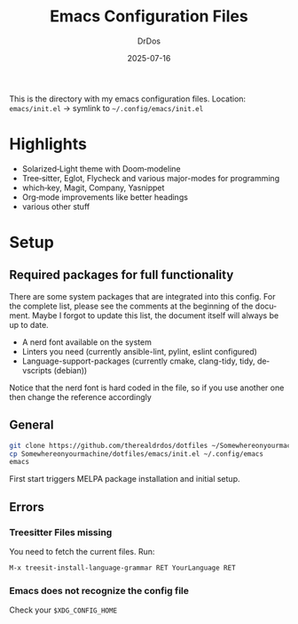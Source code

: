 #+TITLE: Emacs Configuration Files
#+AUTHOR: DrDos
#+DATE: 2025-07-16
#+LANGUAGE: en
#+OPTIONS: toc:nil
#+PROPERTY: header-args :eval never-export

This is the directory with my emacs configuration files.
Location: =emacs/init.el= → symlink to =~/.config/emacs/init.el=

* Highlights
- Solarized‑Light theme with Doom‑modeline
- Tree‑sitter, Eglot, Flycheck and various major-modes for programming
- which‑key, Magit, Company, Yasnippet
- Org‑mode improvements like better headings
- various other stuff
  
* Setup
** Required packages for full functionality
There are some system packages that are integrated into this config. For the complete list, please see the comments at the beginning of the document.
Maybe I forgot to update this list, the document itself will always be up to date.

- A nerd font available on the system
- Linters you need (currently ansible-lint, pylint, eslint configured)
- Language-support-packages (currently cmake, clang-tidy, tidy, devscripts (debian))

Notice that the nerd font is hard coded in the file, so if you use another one then change the reference accordingly
** General
#+begin_src bash
  git clone https://github.com/therealdrdos/dotfiles ~/Somewhereonyourmachine
  cp Somewhereonyourmachine/dotfiles/emacs/init.el ~/.config/emacs
  emacs
#+end_src
First start triggers MELPA package installation and initial setup.

** Errors
*** Treesitter Files missing
You need to fetch the current files. Run:
#+begin_src emacs-lisp
M-x treesit-install-language-grammar RET YourLanguage RET
#+end_src
*** Emacs does not recognize the config file
Check your =$XDG_CONFIG_HOME=
